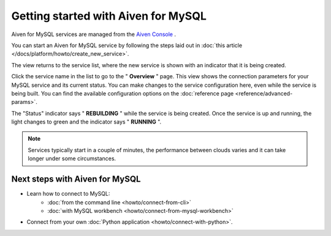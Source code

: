 Getting started with Aiven for MySQL
====================================

Aiven for MySQL services are managed from the `Aiven
Console <https://console.aiven.io/>`__ .

You can start an Aiven for MySQL service by following the steps laid out
in :doc:`this article </docs/platform/howto/create_new_service>`.

The view returns to the service list, where the new service is shown
with an indicator that it is being created.

Click the service name in the list to go to the " **Overview** " page.
This view shows the connection parameters for your MySQL service and its
current status. You can make changes to the service configuration here,
even while the service is being built. You can find the available
configuration options on the :doc:`reference page <reference/advanced-params>`.

The "Status" indicator says " **REBUILDING** " while the service is
being created. Once the service is up and running, the light changes to
green and the indicator says " **RUNNING** ".

.. note::
   Services typically start in a couple of minutes, the performance between clouds varies and it can take longer under some circumstances.

Next steps with Aiven for MySQL
-------------------------------

* Learn how to connect to MySQL:
    - :doc:`from the command line <howto/connect-from-cli>`
    - :doc:`with MySQL workbench <howto/connect-from-mysql-workbench>`

* Connect from your own :doc:`Python application <howto/connect-with-python>`.


